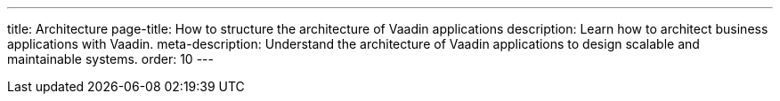 ---
title: Architecture
page-title: How to structure the architecture of Vaadin applications
description: Learn how to architect business applications with Vaadin.
meta-description: Understand the architecture of Vaadin applications to design scalable and maintainable systems.
order: 10
---

